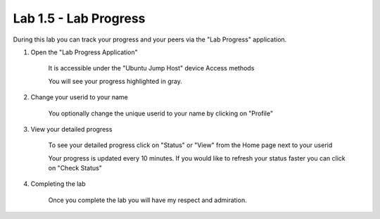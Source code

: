 Lab 1.5 - Lab Progress
======================

During this lab you can track your progress and your peers via the "Lab Progress"
application.

#. Open the "Lab Progress Application"


    It is accessible under the "Ubuntu Jump Host" device Access methods

    .. image:: access-method-lab-progress.png
        :scale: 50%

    You will see your progress highlighted in gray.  

    .. image:: lab-progress-list.png
        :scale: 75%

#. Change your userid to your name


    You optionally change the unique userid to your name by clicking on "Profile"

    .. image:: lab-progress-profile.png
        :scale: 40%

#. View your detailed progress


    To see your detailed progress click on "Status" or "View" from the Home page next to your userid

    .. image:: lab-progress-details.png
        :scale: 40%

    Your progress is updated every 10 minutes.  If you would like to refresh your status faster you can click on "Check Status"

#. Completing the lab

    Once you complete the lab you will have my respect and admiration.

    .. image:: lab-progress-completed.png
        :scale: 75%

